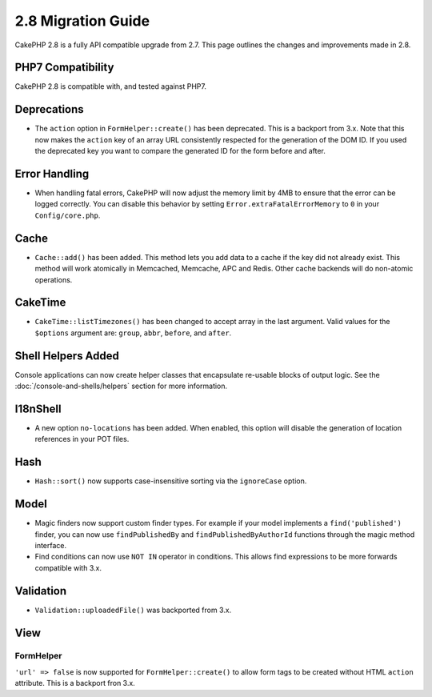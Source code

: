 2.8 Migration Guide
###################

CakePHP 2.8 is a fully API compatible upgrade from 2.7. This page outlines
the changes and improvements made in 2.8.

PHP7 Compatibility
==================

CakePHP 2.8 is compatible with, and tested against PHP7.

Deprecations
============

* The ``action`` option in ``FormHelper::create()`` has been deprecated. This is
  a backport from 3.x.
  Note that this now makes the ``action`` key of an array URL consistently respected for the generation of the DOM ID.
  If you used the deprecated key you want to compare the generated ID for the form before and after.

Error Handling
==============

- When handling fatal errors, CakePHP will now adjust the memory limit by 4MB to
  ensure that the error can be logged correctly. You can disable this behavior
  by setting ``Error.extraFatalErrorMemory`` to ``0`` in your
  ``Config/core.php``.

Cache
=====

- ``Cache::add()`` has been added. This method lets you add data to
  a cache if the key did not already exist. This method will work atomically in
  Memcached, Memcache, APC and Redis. Other cache backends will do non-atomic
  operations.

CakeTime
========

- ``CakeTime::listTimezones()`` has been changed to accept array in the last
  argument. Valid values for the ``$options`` argument are: ``group``,
  ``abbr``, ``before``, and ``after``.

Shell Helpers Added
===================

Console applications can now create helper classes that encapsulate re-usable
blocks of output logic. See the :doc:`/console-and-shells/helpers` section
for more information.

I18nShell
=========

- A new option ``no-locations`` has been added. When enabled, this option will
  disable the generation of location references in your POT files.

Hash
====

- ``Hash::sort()`` now supports case-insensitive sorting via the ``ignoreCase``
  option.

Model
=====

- Magic finders now support custom finder types. For example if your model
  implements a ``find('published')`` finder, you can now use ``findPublishedBy``
  and ``findPublishedByAuthorId`` functions through the magic method interface.
- Find conditions can now use ``NOT IN`` operator in conditions. This allows
  find expressions to be more forwards compatible with 3.x.

Validation
==========

- ``Validation::uploadedFile()`` was backported from 3.x.

View
====

FormHelper
----------

``'url' => false`` is now supported for ``FormHelper::create()`` to allow form tags
to be created without HTML ``action`` attribute. This is a backport fron 3.x.
